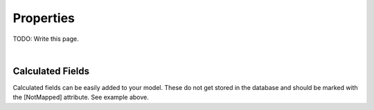
.. _ModelProperties:

Properties
==========

TODO: Write this page.




| 

Calculated Fields
^^^^^^^^^^^^^^^^^

Calculated fields can be easily added to your model. These do not get
stored in the database and should be marked with the [NotMapped]
attribute. See example above.